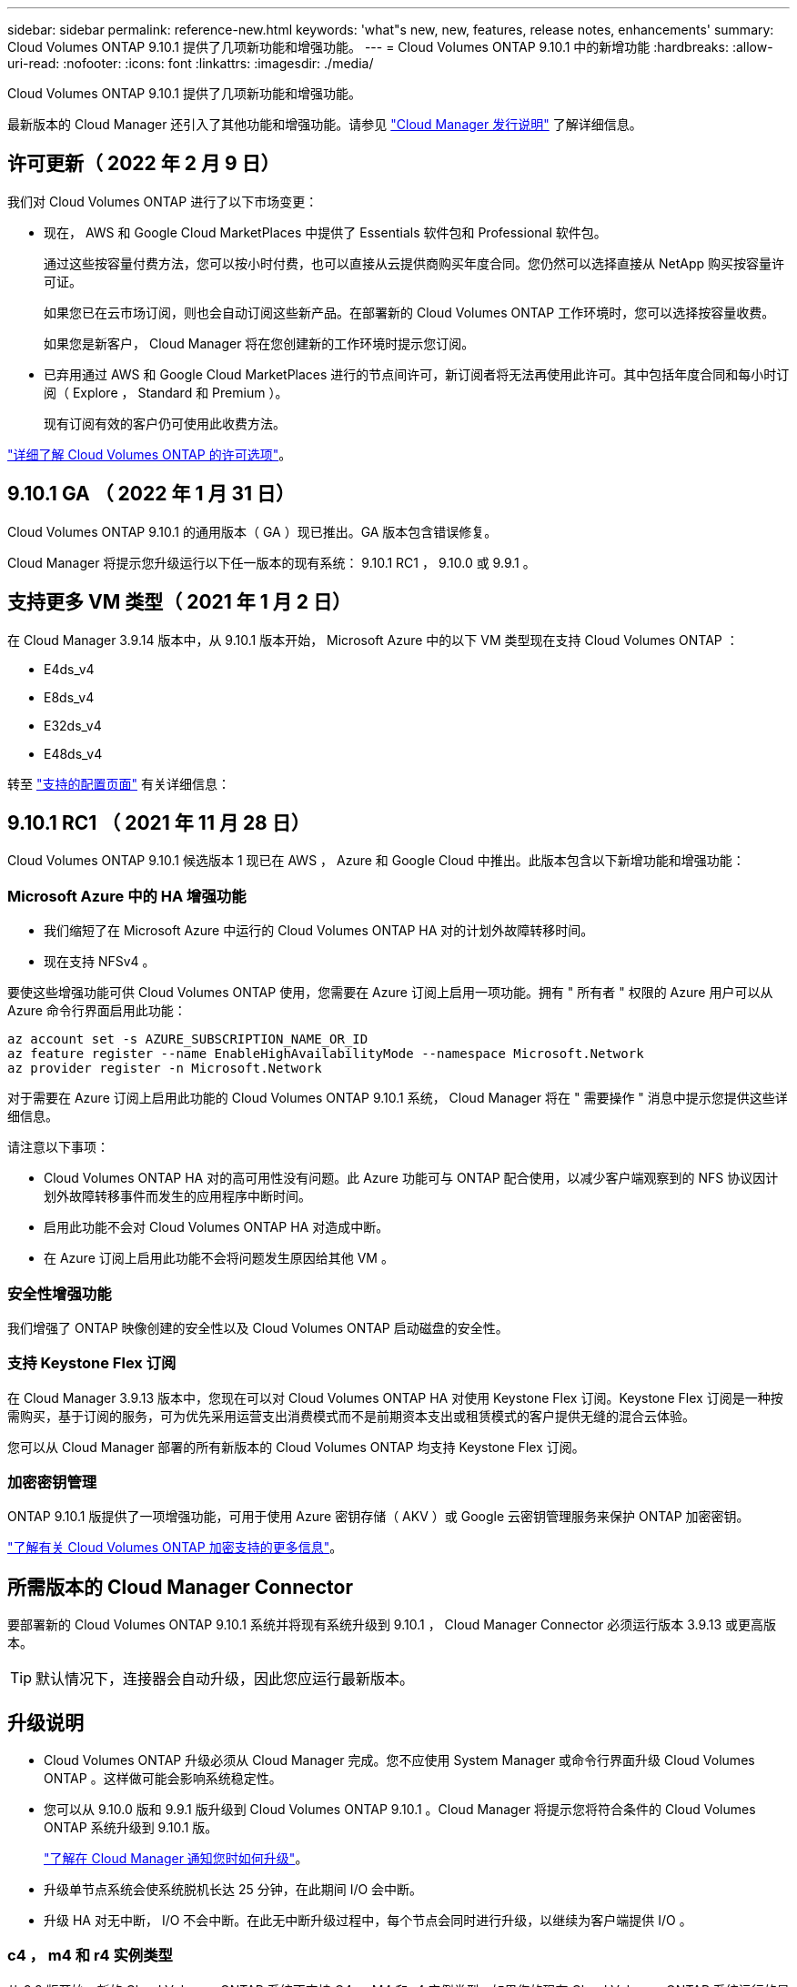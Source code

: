 ---
sidebar: sidebar 
permalink: reference-new.html 
keywords: 'what"s new, new, features, release notes, enhancements' 
summary: Cloud Volumes ONTAP 9.10.1 提供了几项新功能和增强功能。 
---
= Cloud Volumes ONTAP 9.10.1 中的新增功能
:hardbreaks:
:allow-uri-read: 
:nofooter: 
:icons: font
:linkattrs: 
:imagesdir: ./media/


[role="lead"]
Cloud Volumes ONTAP 9.10.1 提供了几项新功能和增强功能。

最新版本的 Cloud Manager 还引入了其他功能和增强功能。请参见 https://docs.netapp.com/us-en/cloud-manager-cloud-volumes-ontap/whats-new.html["Cloud Manager 发行说明"^] 了解详细信息。



== 许可更新（ 2022 年 2 月 9 日）

我们对 Cloud Volumes ONTAP 进行了以下市场变更：

* 现在， AWS 和 Google Cloud MarketPlaces 中提供了 Essentials 软件包和 Professional 软件包。
+
通过这些按容量付费方法，您可以按小时付费，也可以直接从云提供商购买年度合同。您仍然可以选择直接从 NetApp 购买按容量许可证。

+
如果您已在云市场订阅，则也会自动订阅这些新产品。在部署新的 Cloud Volumes ONTAP 工作环境时，您可以选择按容量收费。

+
如果您是新客户， Cloud Manager 将在您创建新的工作环境时提示您订阅。

* 已弃用通过 AWS 和 Google Cloud MarketPlaces 进行的节点间许可，新订阅者将无法再使用此许可。其中包括年度合同和每小时订阅（ Explore ， Standard 和 Premium ）。
+
现有订阅有效的客户仍可使用此收费方法。



link:concept-licensing.html["详细了解 Cloud Volumes ONTAP 的许可选项"]。



== 9.10.1 GA （ 2022 年 1 月 31 日）

Cloud Volumes ONTAP 9.10.1 的通用版本（ GA ）现已推出。GA 版本包含错误修复。

Cloud Manager 将提示您升级运行以下任一版本的现有系统： 9.10.1 RC1 ， 9.10.0 或 9.9.1 。



== 支持更多 VM 类型（ 2021 年 1 月 2 日）

在 Cloud Manager 3.9.14 版本中，从 9.10.1 版本开始， Microsoft Azure 中的以下 VM 类型现在支持 Cloud Volumes ONTAP ：

* E4ds_v4
* E8ds_v4
* E32ds_v4
* E48ds_v4


转至 link:reference-configs-azure.html["支持的配置页面"^] 有关详细信息：



== 9.10.1 RC1 （ 2021 年 11 月 28 日）

Cloud Volumes ONTAP 9.10.1 候选版本 1 现已在 AWS ， Azure 和 Google Cloud 中推出。此版本包含以下新增功能和增强功能：



=== Microsoft Azure 中的 HA 增强功能

* 我们缩短了在 Microsoft Azure 中运行的 Cloud Volumes ONTAP HA 对的计划外故障转移时间。
* 现在支持 NFSv4 。


要使这些增强功能可供 Cloud Volumes ONTAP 使用，您需要在 Azure 订阅上启用一项功能。拥有 " 所有者 " 权限的 Azure 用户可以从 Azure 命令行界面启用此功能：

[source, azurecli]
----
az account set -s AZURE_SUBSCRIPTION_NAME_OR_ID
az feature register --name EnableHighAvailabilityMode --namespace Microsoft.Network
az provider register -n Microsoft.Network
----
对于需要在 Azure 订阅上启用此功能的 Cloud Volumes ONTAP 9.10.1 系统， Cloud Manager 将在 " 需要操作 " 消息中提示您提供这些详细信息。

请注意以下事项：

* Cloud Volumes ONTAP HA 对的高可用性没有问题。此 Azure 功能可与 ONTAP 配合使用，以减少客户端观察到的 NFS 协议因计划外故障转移事件而发生的应用程序中断时间。
* 启用此功能不会对 Cloud Volumes ONTAP HA 对造成中断。
* 在 Azure 订阅上启用此功能不会将问题发生原因给其他 VM 。




=== 安全性增强功能

我们增强了 ONTAP 映像创建的安全性以及 Cloud Volumes ONTAP 启动磁盘的安全性。



=== 支持 Keystone Flex 订阅

在 Cloud Manager 3.9.13 版本中，您现在可以对 Cloud Volumes ONTAP HA 对使用 Keystone Flex 订阅。Keystone Flex 订阅是一种按需购买，基于订阅的服务，可为优先采用运营支出消费模式而不是前期资本支出或租赁模式的客户提供无缝的混合云体验。

您可以从 Cloud Manager 部署的所有新版本的 Cloud Volumes ONTAP 均支持 Keystone Flex 订阅。



=== 加密密钥管理

ONTAP 9.10.1 版提供了一项增强功能，可用于使用 Azure 密钥存储（ AKV ）或 Google 云密钥管理服务来保护 ONTAP 加密密钥。

https://docs.netapp.com/us-en/cloud-manager-cloud-volumes-ontap/concept-security.html["了解有关 Cloud Volumes ONTAP 加密支持的更多信息"^]。



== 所需版本的 Cloud Manager Connector

要部署新的 Cloud Volumes ONTAP 9.10.1 系统并将现有系统升级到 9.10.1 ， Cloud Manager Connector 必须运行版本 3.9.13 或更高版本。


TIP: 默认情况下，连接器会自动升级，因此您应运行最新版本。



== 升级说明

* Cloud Volumes ONTAP 升级必须从 Cloud Manager 完成。您不应使用 System Manager 或命令行界面升级 Cloud Volumes ONTAP 。这样做可能会影响系统稳定性。
* 您可以从 9.10.0 版和 9.9.1 版升级到 Cloud Volumes ONTAP 9.10.1 。Cloud Manager 将提示您将符合条件的 Cloud Volumes ONTAP 系统升级到 9.10.1 版。
+
http://docs.netapp.com/us-en/cloud-manager-cloud-volumes-ontap/task-updating-ontap-cloud.html["了解在 Cloud Manager 通知您时如何升级"^]。

* 升级单节点系统会使系统脱机长达 25 分钟，在此期间 I/O 会中断。
* 升级 HA 对无中断， I/O 不会中断。在此无中断升级过程中，每个节点会同时进行升级，以继续为客户端提供 I/O 。




=== c4 ， m4 和 r4 实例类型

从 9.8 版开始，新的 Cloud Volumes ONTAP 系统不支持 C4 ， M4 和 r4 实例类型。如果您的现有 Cloud Volumes ONTAP 系统运行的是 C4 ， M4 或 r4 实例类型，则仍可升级到此版本。

建议更改为 c5 ， m5 或 R5 实例系列中的实例类型。



=== DS3_v2

从 9.9.1 版开始，新的和现有的 Cloud Volumes ONTAP 系统不再支持 DS3_v2 VM 类型。如果您的现有系统在此 VM 类型上运行，则需要在升级到 9.10.1 之前更改 VM 类型。
